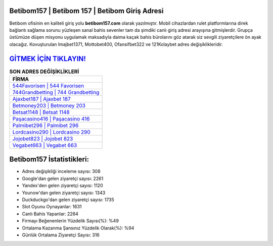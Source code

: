 ﻿Betibom157 | Betibom 157 | Betibom Giriş Adresi
===================================

.. image:: images/betibom-giris.jpg
   :width: 600
   
Betibom ofisinin en kaliteli giriş yolu **betibom157.com** olarak yazılmıştır. Mobil cihazlardan rulet platformlarına direk bağlantı sağlama sorunu yüzleşen sanal bahis sevenler tam da şimdiki canlı giriş adresi arayışına gitmişlerdir. Grupça üstümüze düşen misyonu uygulamak maksadıyla daima kaçak bahis bürolarını göz atarak siz sevgili ziyaretçilere ön ayak olacağız. Kovuşturulan Imajbet1371, Mottobet400, Ofansifbet322 ve 121Kolaybet adres değişiklikleridir.

`GİTMEK İÇİN TIKLAYIN! <https://urlday.cc/git>`_
==============

.. list-table:: **SON ADRES DEĞİŞİKLİKLERİ**
   :widths: 100
   :header-rows: 1

   * - FİRMA
   * - `544Favorisen | 544 Favorisen <544favorisen-544-favorisen-favorisen-giris-adresi.html>`_
   * - `744Grandbetting | 744 Grandbetting <744grandbetting-744-grandbetting-grandbetting-giris-adresi.html>`_
   * - `Ajaxbet187 | Ajaxbet 187 <ajaxbet187-ajaxbet-187-ajaxbet-giris-adresi.html>`_	 
   * - `Betmoney203 | Betmoney 203 <betmoney203-betmoney-203-betmoney-giris-adresi.html>`_	 
   * - `Betsat1148 | Betsat 1148 <betsat1148-betsat-1148-betsat-giris-adresi.html>`_ 
   * - `Paşacasino416 | Paşacasino 416 <pasacasino416-pasacasino-416-pasacasino-giris-adresi.html>`_
   * - `Palmibet296 | Palmibet 296 <palmibet296-palmibet-296-palmibet-giris-adresi.html>`_	 
   * - `Lordcasino290 | Lordcasino 290 <lordcasino290-lordcasino-290-lordcasino-giris-adresi.html>`_
   * - `Jojobet823 | Jojobet 823 <jojobet823-jojobet-823-jojobet-giris-adresi.html>`_
   * - `Vegabet663 | Vegabet 663 <vegabet663-vegabet-663-vegabet-giris-adresi.html>`_
	 
Betibom157 İstatistikleri:
===================================	 
* Adres değişikliği inceleme sayısı: 308
* Google'dan gelen ziyaretçi sayısı: 2261
* Yandex'den gelen ziyaretçi sayısı: 1120
* Younow'dan gelen ziyaretçi sayısı: 1343
* Duckduckgo'dan gelen ziyaretçi sayısı: 1735
* Slot Oyunu Oynayanlar: 1631
* Canlı Bahis Yapanlar: 2264
* Firmayı Beğenenlerin Yüzdelik Sayısı(%): %49
* Ortalama Kazanma Şansınız Yüzdelik Olarak(%): %94
* Günlük Ortalama Ziyaretçi Sayısı: 316

